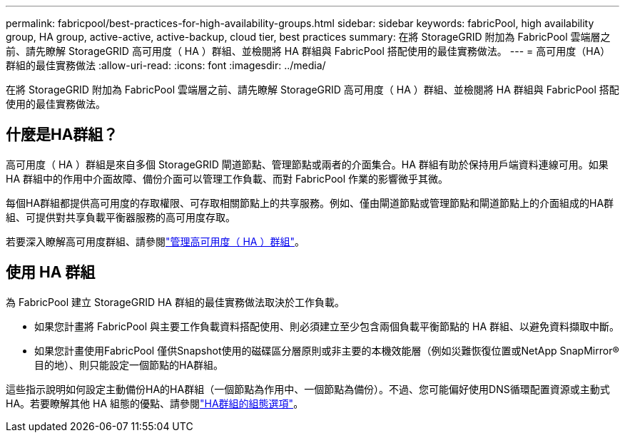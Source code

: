 ---
permalink: fabricpool/best-practices-for-high-availability-groups.html 
sidebar: sidebar 
keywords: fabricPool, high availability group, HA group, active-active, active-backup, cloud tier, best practices 
summary: 在將 StorageGRID 附加為 FabricPool 雲端層之前、請先瞭解 StorageGRID 高可用度（ HA ）群組、並檢閱將 HA 群組與 FabricPool 搭配使用的最佳實務做法。 
---
= 高可用度（HA）群組的最佳實務做法
:allow-uri-read: 
:icons: font
:imagesdir: ../media/


[role="lead"]
在將 StorageGRID 附加為 FabricPool 雲端層之前、請先瞭解 StorageGRID 高可用度（ HA ）群組、並檢閱將 HA 群組與 FabricPool 搭配使用的最佳實務做法。



== 什麼是HA群組？

高可用度（ HA ）群組是來自多個 StorageGRID 閘道節點、管理節點或兩者的介面集合。HA 群組有助於保持用戶端資料連線可用。如果 HA 群組中的作用中介面故障、備份介面可以管理工作負載、而對 FabricPool 作業的影響微乎其微。

每個HA群組都提供高可用度的存取權限、可存取相關節點上的共享服務。例如、僅由閘道節點或管理節點和閘道節點上的介面組成的HA群組、可提供對共享負載平衡器服務的高可用度存取。

若要深入瞭解高可用度群組、請參閱link:../admin/managing-high-availability-groups.html["管理高可用度（ HA ）群組"]。



== 使用 HA 群組

為 FabricPool 建立 StorageGRID HA 群組的最佳實務做法取決於工作負載。

* 如果您計畫將 FabricPool 與主要工作負載資料搭配使用、則必須建立至少包含兩個負載平衡節點的 HA 群組、以避免資料擷取中斷。
* 如果您計畫使用FabricPool 僅供Snapshot使用的磁碟區分層原則或非主要的本機效能層（例如災難恢復位置或NetApp SnapMirror®目的地）、則只能設定一個節點的HA群組。


這些指示說明如何設定主動備份HA的HA群組（一個節點為作用中、一個節點為備份）。不過、您可能偏好使用DNS循環配置資源或主動式HA。若要瞭解其他 HA 組態的優點、請參閱link:../admin/configuration-options-for-ha-groups.html["HA群組的組態選項"]。
